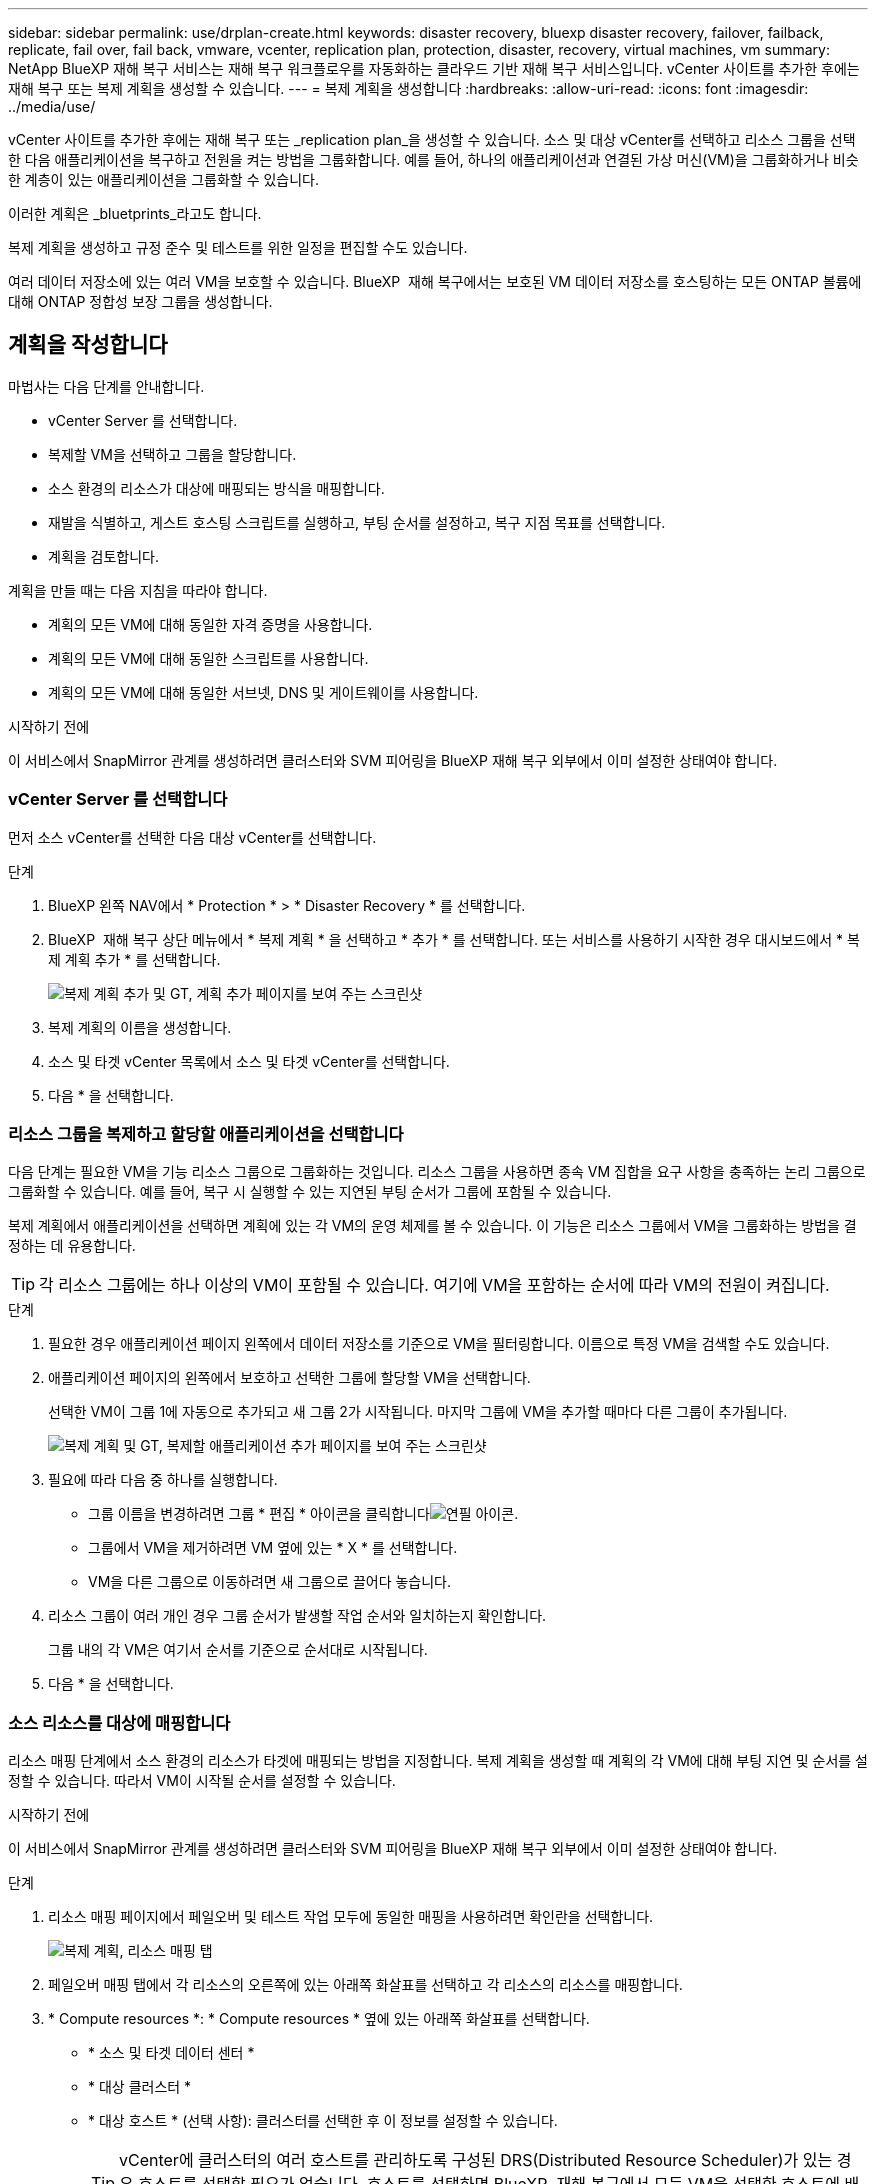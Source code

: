---
sidebar: sidebar 
permalink: use/drplan-create.html 
keywords: disaster recovery, bluexp disaster recovery, failover, failback, replicate, fail over, fail back, vmware, vcenter, replication plan, protection, disaster, recovery, virtual machines, vm 
summary: NetApp BlueXP 재해 복구 서비스는 재해 복구 워크플로우를 자동화하는 클라우드 기반 재해 복구 서비스입니다. vCenter 사이트를 추가한 후에는 재해 복구 또는 복제 계획을 생성할 수 있습니다. 
---
= 복제 계획을 생성합니다
:hardbreaks:
:allow-uri-read: 
:icons: font
:imagesdir: ../media/use/


[role="lead"]
vCenter 사이트를 추가한 후에는 재해 복구 또는 _replication plan_을 생성할 수 있습니다. 소스 및 대상 vCenter를 선택하고 리소스 그룹을 선택한 다음 애플리케이션을 복구하고 전원을 켜는 방법을 그룹화합니다. 예를 들어, 하나의 애플리케이션과 연결된 가상 머신(VM)을 그룹화하거나 비슷한 계층이 있는 애플리케이션을 그룹화할 수 있습니다.

이러한 계획은 _bluetprints_라고도 합니다.

복제 계획을 생성하고 규정 준수 및 테스트를 위한 일정을 편집할 수도 있습니다.

여러 데이터 저장소에 있는 여러 VM을 보호할 수 있습니다. BlueXP  재해 복구에서는 보호된 VM 데이터 저장소를 호스팅하는 모든 ONTAP 볼륨에 대해 ONTAP 정합성 보장 그룹을 생성합니다.



== 계획을 작성합니다

마법사는 다음 단계를 안내합니다.

* vCenter Server 를 선택합니다.
* 복제할 VM을 선택하고 그룹을 할당합니다.
* 소스 환경의 리소스가 대상에 매핑되는 방식을 매핑합니다.
* 재발을 식별하고, 게스트 호스팅 스크립트를 실행하고, 부팅 순서를 설정하고, 복구 지점 목표를 선택합니다.
* 계획을 검토합니다.


계획을 만들 때는 다음 지침을 따라야 합니다.

* 계획의 모든 VM에 대해 동일한 자격 증명을 사용합니다.
* 계획의 모든 VM에 대해 동일한 스크립트를 사용합니다.
* 계획의 모든 VM에 대해 동일한 서브넷, DNS 및 게이트웨이를 사용합니다.


.시작하기 전에
이 서비스에서 SnapMirror 관계를 생성하려면 클러스터와 SVM 피어링을 BlueXP 재해 복구 외부에서 이미 설정한 상태여야 합니다.



=== vCenter Server 를 선택합니다

먼저 소스 vCenter를 선택한 다음 대상 vCenter를 선택합니다.

.단계
. BlueXP 왼쪽 NAV에서 * Protection * > * Disaster Recovery * 를 선택합니다.
. BlueXP  재해 복구 상단 메뉴에서 * 복제 계획 * 을 선택하고 * 추가 * 를 선택합니다. 또는 서비스를 사용하기 시작한 경우 대시보드에서 * 복제 계획 추가 * 를 선택합니다.
+
image:dr-plan-create-name.png["복제 계획 추가 및 GT, 계획 추가 페이지를 보여 주는 스크린샷"]

. 복제 계획의 이름을 생성합니다.
. 소스 및 타겟 vCenter 목록에서 소스 및 타겟 vCenter를 선택합니다.
. 다음 * 을 선택합니다.




=== 리소스 그룹을 복제하고 할당할 애플리케이션을 선택합니다

다음 단계는 필요한 VM을 기능 리소스 그룹으로 그룹화하는 것입니다. 리소스 그룹을 사용하면 종속 VM 집합을 요구 사항을 충족하는 논리 그룹으로 그룹화할 수 있습니다. 예를 들어, 복구 시 실행할 수 있는 지연된 부팅 순서가 그룹에 포함될 수 있습니다.

복제 계획에서 애플리케이션을 선택하면 계획에 있는 각 VM의 운영 체제를 볼 수 있습니다. 이 기능은 리소스 그룹에서 VM을 그룹화하는 방법을 결정하는 데 유용합니다.


TIP: 각 리소스 그룹에는 하나 이상의 VM이 포함될 수 있습니다. 여기에 VM을 포함하는 순서에 따라 VM의 전원이 켜집니다.

.단계
. 필요한 경우 애플리케이션 페이지 왼쪽에서 데이터 저장소를 기준으로 VM을 필터링합니다. 이름으로 특정 VM을 검색할 수도 있습니다.
. 애플리케이션 페이지의 왼쪽에서 보호하고 선택한 그룹에 할당할 VM을 선택합니다.
+
선택한 VM이 그룹 1에 자동으로 추가되고 새 그룹 2가 시작됩니다. 마지막 그룹에 VM을 추가할 때마다 다른 그룹이 추가됩니다.

+
image:dr-plan-create-apps-vms5.png["복제 계획 및 GT, 복제할 애플리케이션 추가 페이지를 보여 주는 스크린샷"]

. 필요에 따라 다음 중 하나를 실행합니다.
+
** 그룹 이름을 변경하려면 그룹 * 편집 * 아이콘을 클릭합니다image:icon-pencil.png["연필 아이콘"].
** 그룹에서 VM을 제거하려면 VM 옆에 있는 * X * 를 선택합니다.
** VM을 다른 그룹으로 이동하려면 새 그룹으로 끌어다 놓습니다.


. 리소스 그룹이 여러 개인 경우 그룹 순서가 발생할 작업 순서와 일치하는지 확인합니다.
+
그룹 내의 각 VM은 여기서 순서를 기준으로 순서대로 시작됩니다.

. 다음 * 을 선택합니다.




=== 소스 리소스를 대상에 매핑합니다

리소스 매핑 단계에서 소스 환경의 리소스가 타겟에 매핑되는 방법을 지정합니다. 복제 계획을 생성할 때 계획의 각 VM에 대해 부팅 지연 및 순서를 설정할 수 있습니다. 따라서 VM이 시작될 순서를 설정할 수 있습니다.

.시작하기 전에
이 서비스에서 SnapMirror 관계를 생성하려면 클러스터와 SVM 피어링을 BlueXP 재해 복구 외부에서 이미 설정한 상태여야 합니다.

.단계
. 리소스 매핑 페이지에서 페일오버 및 테스트 작업 모두에 동일한 매핑을 사용하려면 확인란을 선택합니다.
+
image:dr-plan-resource-mapping2.png["복제 계획, 리소스 매핑 탭"]

. 페일오버 매핑 탭에서 각 리소스의 오른쪽에 있는 아래쪽 화살표를 선택하고 각 리소스의 리소스를 매핑합니다.
. * Compute resources *: * Compute resources * 옆에 있는 아래쪽 화살표를 선택합니다.
+
** * 소스 및 타겟 데이터 센터 *
** * 대상 클러스터 *
** * 대상 호스트 * (선택 사항): 클러스터를 선택한 후 이 정보를 설정할 수 있습니다.
+

TIP: vCenter에 클러스터의 여러 호스트를 관리하도록 구성된 DRS(Distributed Resource Scheduler)가 있는 경우 호스트를 선택할 필요가 없습니다. 호스트를 선택하면 BlueXP  재해 복구에서 모든 VM을 선택한 호스트에 배치합니다.

** * 대상 VM 폴더 * (선택 사항): 선택한 VM을 저장할 새 루트 폴더를 만듭니다.


. * 가상 네트워크 *: 장애 조치 매핑 탭에서 * 가상 네트워크 * 옆에 있는 아래쪽 화살표를 선택합니다. 소스 가상 LAN과 대상 가상 LAN을 선택합니다.
+
적절한 가상 LAN에 대한 네트워크 매핑을 선택합니다. 가상 LAN은 이미 프로비저닝되어야 하므로 적절한 가상 LAN을 선택하여 VM을 매핑합니다.

. * 가상 머신 *: 페일오버 매핑 탭에서 * 가상 머신 * 옆에 있는 아래쪽 화살표를 선택합니다.
+
VM의 기본값이 매핑됩니다. 기본 매핑은 VM이 운영 환경에서 사용하는 것과 동일한 설정(동일한 IP 주소, 서브넷 마스크 및 게이트웨이)을 사용합니다.

+
기본 설정에서 변경한 경우 대상 IP 필드를 "원본과 다름"으로 변경해야 합니다.

+

NOTE: 설정을 "소스와 다름"으로 변경하는 경우 VM 게스트 OS 자격 증명을 제공해야 합니다.

+
이 섹션에는 선택에 따라 다른 필드가 표시될 수 있습니다.

+
** * IP 주소 유형 *: 대상 가상 네트워크 요구 사항에 맞게 VM 구성을 재구성합니다. BlueXP  재해 복구는 DHCP 또는 고정 IP의 두 가지 옵션을 제공합니다. 정적 IP의 경우 서브넷 마스크, 게이트웨이 및 DNS 서버를 구성합니다. 또한 VM에 대한 자격 증명을 입력합니다.
+
*** * DHCP *: VM이 DHCP 서버에서 네트워크 구성 정보를 얻도록 하려면 이 설정을 선택합니다. 이 옵션을 선택하면 VM에 대한 자격 증명만 제공합니다.
*** * 정적 IP *: IP 구성 정보를 수동으로 지정하려면 이 설정을 선택합니다. 소스 VM에서 동일하거나 다른 정보를 선택할 수 있습니다. 원본과 동일한 을 선택하면 자격 증명을 입력할 필요가 없습니다. 반면 원본과 다른 정보를 사용하도록 선택한 경우 자격 증명, VM의 IP 주소, 서브넷 마스크, DNS 및 게이트웨이 정보를 제공할 수 있습니다. VM 게스트 OS 자격 증명은 글로벌 레벨 또는 각 VM 레벨에 제공해야 합니다.
+
이 기능은 대규모 환경을 소규모 대상 클러스터로 복구하거나 일대일 물리적 VMware 인프라를 프로비저닝하지 않고도 재해 복구 테스트를 수행할 때 매우 유용합니다.

+
image:dr-plan-create-mapping-vms2.png["복제 계획 추가 및 GT, 리소스 매핑 및 GT, 가상 머신을 보여 주는 스크린샷"]



** * 스크립트 *: 사후 장애 조치 프로세스로 .sh, .bat 또는 .ps1 형식의 사용자 정의 스크립트를 포함할 수 있습니다. 사용자 지정 스크립트를 사용하면 페일오버 프로세스 후에 BlueXP 재해 복구로 스크립트를 실행할 수 있습니다. 예를 들어, 페일오버가 완료된 후 사용자 지정 스크립트를 사용하여 모든 데이터베이스 트랜잭션을 재개할 수 있습니다.
** * 대상 VM 접두사 및 접미사 *: 가상 머신 세부 정보 아래에서 선택적으로 VM 이름에 접두사와 접미사를 추가할 수 있습니다.
** * 소스 VM CPU 및 RAM *: 가상 머신 세부 정보 아래에서 선택적으로 VM CPU 및 RAM 매개 변수의 크기를 조정할 수 있습니다.
+
image:dr-plan-resource-mapping-vm-boot-order.png["복제 계획 추가 및 GT, 리소스 매핑 및 GT, 가상 머신을 보여 주는 스크린샷"]

** * 부트 순서 *: 리소스 그룹에서 선택한 모든 가상 머신에 대한 대체 작동 후 부트 순서를 수정할 수 있습니다. 기본적으로 리소스 그룹 선택 시 선택한 부팅 순서가 사용되지만 이 단계에서 변경할 수 있습니다. 이는 후속 우선 순위 VM이 시작되기 전에 우선 순위 VM이 모두 실행되도록 하는 데 유용합니다.
+
부트 순서 번호는 리소스 그룹 내에서만 적용됩니다. 한 그룹에 "2"가 있고 다른 그룹에 "2"가 있는 경우 첫 번째 그룹의 VM이 순서대로 시작되고 두 번째 그룹의 VM이 순서대로 시작됩니다.

+
*** 순차적 부팅: 할당된 순서대로 각 VM에 고유한 번호를 할당합니다(예: 1,2,3,4,5)
*** 동시 부팅: 모든 VM에 동일한 번호를 할당하여 동시에 부팅합니다(예: 1,1, 1,1, 2,2, 3,4, 4).


** * 부팅 지연 * : 부팅 작업의 지연 시간(분)을 조정합니다.
+

TIP: 부팅 순서를 기본값으로 재설정하려면 * VM 설정을 기본값으로 재설정 * 을 선택한 다음 기본값으로 다시 변경할 설정을 선택합니다.

** * 애플리케이션 정합성이 보장되는 복제본 생성 *: 애플리케이션 정합성이 보장되는 스냅샷 복제본을 생성할지 여부를 나타냅니다. 서비스는 애플리케이션을 중지한 다음 스냅샷을 생성하여 애플리케이션의 일관된 상태를 가져옵니다. 이 기능은 Windows에서 실행되는 Oracle과 Windows에서 실행되는 Linux 및 SQL Server에서 지원됩니다.


. * Datastores *: * Datastores * 옆에 있는 아래쪽 화살표를 선택합니다. 선택한 VM에 따라 데이터 저장소 매핑이 자동으로 선택됩니다.
+
이 섹션은 선택에 따라 활성화 또는 비활성화될 수 있습니다.

+
** * RPO *: 복구 지점 목표(RPO)를 입력하여 복구할 데이터의 양(시간 단위)을 표시합니다. 예를 들어 RPO를 60분으로 입력하는 경우 항상 60분보다 오래되지 않은 데이터가 복구에 있어야 합니다. 재해가 발생할 경우 최대 60분의 데이터 손실이 허용됩니다. 또한 모든 데이터 저장소에 대해 보존할 스냅샷 복사본의 수를 입력합니다.
** * 보존 횟수 *: 보존할 스냅샷 수를 입력합니다.
** * 소스 및 타겟 데이터 저장소 *: SnapMirror 관계가 여러 개 있는 경우 사용할 대상을 선택할 수 있습니다. 볼륨에 SnapMirror 관계가 이미 설정된 경우 해당 소스 및 타겟 데이터 저장소가 나타납니다. SnapMirror 관계가 없는 볼륨의 경우, 타겟 클러스터, 타겟 SVM을 선택하고 볼륨 이름을 제공하여 지금 생성할 수 있습니다. 이 서비스는 볼륨 및 SnapMirror 관계를 생성합니다.
+

NOTE: 이 서비스에서 SnapMirror 관계를 생성하려면 클러스터와 SVM 피어링을 BlueXP 재해 복구 외부에서 이미 설정한 상태여야 합니다.

** RPO(복구 지점 목표)를 지정하면 서비스는 RPO를 기준으로 운영 백업을 예약하고 보조 대상을 업데이트합니다.
** VM이 동일한 볼륨과 동일한 SVM에서 수행되는 경우 이 서비스는 표준 ONTAP 스냅샷을 수행하고 2차 대상을 업데이트합니다.
** VM이 다른 볼륨과 동일한 SVM의 경우 모든 볼륨을 포함하여 일관성 그룹 스냅샷을 생성하고 2차 대상을 업데이트합니다.
** VM이 서로 다른 볼륨 및 SVM에서 생성된 경우, 서비스는 동일한 또는 다른 클러스터에 있는 모든 볼륨을 포함하여 일관성 그룹 시작 단계와 커밋 단계 스냅샷을 수행하고 2차 대상을 업데이트합니다.
** 페일오버 중에 스냅샷을 선택할 수 있습니다. 최신 스냅샷을 선택하면 주문형 백업이 생성되고 대상이 업데이트되며 해당 스냅샷이 페일오버에 사용됩니다.






=== 매핑을 테스트합니다

.단계
. 테스트 환경에 대해 다른 매핑을 설정하려면 확인란을 선택 취소하고 * 테스트 매핑 * 탭을 선택합니다.
. 이전과 같이 각 탭을 살펴보았지만 이번에는 테스트 환경에 대해 살펴보겠습니다.
+
테스트 매핑 탭에서 가상 머신 및 데이터 저장소 매핑이 해제됩니다.

+

TIP: 나중에 전체 계획을 테스트할 수 있습니다. 현재 테스트 환경에 대한 매핑을 설정하고 있습니다.





=== 재발을 식별합니다

데이터를 다른 타겟으로 마이그레이션할지, 아니면 SnapMirror 빈도로 복제할지를 선택합니다.

복제하려는 경우 데이터를 미러링해야 하는 빈도를 파악합니다.

.단계
. 반복 페이지에서 * 마이그레이션 * 또는 * 복제 * 를 선택합니다.
+
** * migrate *: 응용 프로그램을 대상 위치로 이동하려면 선택합니다.
** * Replicate *: 반복 복제에서 소스 복제본의 변경 내용을 사용하여 타겟 복제본을 최신 상태로 유지합니다.


+
image:dr-plan-create-recurrence.png["복제 계획 추가 및 GT, 되풀이를 보여 주는 스크린샷"]

. 다음 * 을 선택합니다.




=== 복제 계획을 검토합니다

마지막으로 복제 계획을 잠시 살펴보겠습니다.


TIP: 나중에 복제 계획을 해제하거나 삭제할 수 있습니다.

.단계
. 계획 세부 정보, 페일오버 매핑 및 VM과 같은 각 탭의 정보를 검토합니다.
. 계획 추가 * 를 선택합니다.
+
계획이 계획 목록에 추가됩니다.





== 일정을 편집하여 규정 준수를 테스트하고 장애 조치 테스트가 작동하는지 확인합니다

규정 준수 및 장애 조치 테스트를 테스트하는 일정을 설정하여 필요할 때 올바르게 작동하는지 확인할 수 있습니다.

* * 규정 준수 시간 영향 *: 복제 계획이 생성되면 서비스가 기본적으로 규정 준수 일정을 생성합니다. 기본 준수 시간은 30분입니다. 이 시간을 변경하려면 복제 계획에서 스케줄 편집 을 사용할 수 있습니다.
* * 대체 작동 영향 테스트 * : 요청 시 또는 일정에 따라 대체 작동 프로세스를 테스트할 수 있습니다. 이렇게 하면 복제 계획에 지정된 대상에 대한 가상 시스템의 페일오버를 테스트할 수 있습니다.
+
테스트 페일오버에서는 FlexClone 볼륨을 생성하고 데이터 저장소를 마운트하며 워크로드를 해당 데이터 저장소에서 이동합니다. 테스트 페일오버 작업은 운영 워크로드, 테스트 사이트에 사용된 SnapMirror 관계, 계속 정상적으로 작동해야 하는 보호된 워크로드에 영향을 주지 않습니다.



스케줄에 따라 페일오버 테스트가 실행되고 복제 계획에서 지정한 대상으로 워크로드가 이동되는지 확인합니다.

.단계
. BlueXP 재해 복구 상단 메뉴에서 * Replication plans * 를 선택합니다.
+
image:dr-plan-list.png["복제 계획 목록을 보여 주는 스크린샷"]

. 작업 * 을 선택합니다 image:icon-horizontal-dots.png["가로 점선 작업 메뉴"] 아이콘을 클릭하고 * 일정 편집 * 을 선택합니다.
. BlueXP 재해 복구를 통해 테스트 규정 준수를 확인할 수 있는 빈도를 분 단위로 입력하십시오.
. 장애 조치 테스트가 양호한지 확인하려면 * 매월 스케줄에 장애 조치 실행 * 을 선택합니다.
+
.. 이 테스트를 실행할 날짜 및 시간을 선택합니다.
.. 검사를 시작할 날짜를 yyyy-mm-dd 형식으로 입력하십시오.
+
image:dr-plan-schedule-edit.png["일정을 편집할 수 있는 위치를 보여 주는 스크린샷"]



. 장애 조치 테스트가 완료된 후 테스트 환경을 정리하려면 * 테스트 장애 조치 후 자동 정리 * 를 선택합니다.
+

NOTE: 이 프로세스에서는 임시 VM을 테스트 위치에서 등록 취소하고, 생성된 FlexClone 볼륨을 삭제하고, 임시 데이터 저장소를 마운트 해제합니다.

. 저장 * 을 선택합니다.

